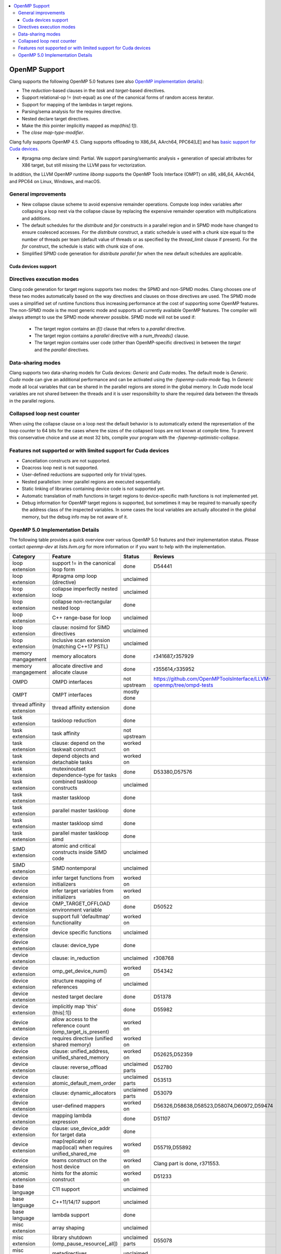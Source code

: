 .. raw:: html

  <style type="text/css">
    .none { background-color: #FFCCCC }
    .part { background-color: #FFFF99 }
    .good { background-color: #CCFF99 }
  </style>

.. role:: none
.. role:: part
.. role:: good

.. contents::
   :local:

==================
OpenMP Support
==================

Clang supports the following OpenMP 5.0 features (see also `OpenMP implementation details`_):

* The `reduction`-based clauses in the `task` and `target`-based directives.

* Support relational-op != (not-equal) as one of the canonical forms of random
  access iterator.

* Support for mapping of the lambdas in target regions.

* Parsing/sema analysis for the requires directive.

* Nested declare target directives.

* Make the `this` pointer implicitly mapped as `map(this[:1])`.

* The `close` *map-type-modifier*.

Clang fully supports OpenMP 4.5. Clang supports offloading to X86_64, AArch64,
PPC64[LE] and has `basic support for Cuda devices`_.

* #pragma omp declare simd: :part:`Partial`.  We support parsing/semantic
  analysis + generation of special attributes for X86 target, but still
  missing the LLVM pass for vectorization.

In addition, the LLVM OpenMP runtime `libomp` supports the OpenMP Tools
Interface (OMPT) on x86, x86_64, AArch64, and PPC64 on Linux, Windows, and macOS.

General improvements
--------------------
- New collapse clause scheme to avoid expensive remainder operations.
  Compute loop index variables after collapsing a loop nest via the
  collapse clause by replacing the expensive remainder operation with
  multiplications and additions.

- The default schedules for the `distribute` and `for` constructs in a
  parallel region and in SPMD mode have changed to ensure coalesced
  accesses. For the `distribute` construct, a static schedule is used
  with a chunk size equal to the number of threads per team (default
  value of threads or as specified by the `thread_limit` clause if
  present). For the `for` construct, the schedule is static with chunk
  size of one.

- Simplified SPMD code generation for `distribute parallel for` when
  the new default schedules are applicable.

.. _basic support for Cuda devices:

Cuda devices support
====================

Directives execution modes
--------------------------

Clang code generation for target regions supports two modes: the SPMD and
non-SPMD modes. Clang chooses one of these two modes automatically based on the
way directives and clauses on those directives are used. The SPMD mode uses a
simplified set of runtime functions thus increasing performance at the cost of
supporting some OpenMP features. The non-SPMD mode is the most generic mode and
supports all currently available OpenMP features. The compiler will always
attempt to use the SPMD mode wherever possible. SPMD mode will not be used if:

   - The target region contains an `if()` clause that refers to a `parallel`
     directive.

   - The target region contains a `parallel` directive with a `num_threads()`
     clause.

   - The target region contains user code (other than OpenMP-specific
     directives) in between the `target` and the `parallel` directives.

Data-sharing modes
------------------

Clang supports two data-sharing models for Cuda devices: `Generic` and `Cuda`
modes. The default mode is `Generic`. `Cuda` mode can give an additional
performance and can be activated using the `-fopenmp-cuda-mode` flag. In
`Generic` mode all local variables that can be shared in the parallel regions
are stored in the global memory. In `Cuda` mode local variables are not shared
between the threads and it is user responsibility to share the required data
between the threads in the parallel regions.

Collapsed loop nest counter
---------------------------

When using the collapse clause on a loop nest the default behavior is to
automatically extend the representation of the loop counter to 64 bits for
the cases where the sizes of the collapsed loops are not known at compile
time. To prevent this conservative choice and use at most 32 bits,
compile your program with the `-fopenmp-optimistic-collapse`.


Features not supported or with limited support for Cuda devices
---------------------------------------------------------------

- Cancellation constructs are not supported.

- Doacross loop nest is not supported.

- User-defined reductions are supported only for trivial types.

- Nested parallelism: inner parallel regions are executed sequentially.

- Static linking of libraries containing device code is not supported yet.

- Automatic translation of math functions in target regions to device-specific
  math functions is not implemented yet.

- Debug information for OpenMP target regions is supported, but sometimes it may
  be required to manually specify the address class of the inspected variables.
  In some cases the local variables are actually allocated in the global memory,
  but the debug info may be not aware of it.


.. _OpenMP implementation details:

OpenMP 5.0 Implementation Details
---------------------------------

The following table provides a quick overview over various OpenMP 5.0 features
and their implementation status. Please contact *openmp-dev* at
*lists.llvm.org* for more information or if you want to help with the
implementation.

+------------------------------+--------------------------------------------------------------+--------------------------+-----------------------------------------------------------------------+
|Category                      | Feature                                                      | Status                   | Reviews                                                               |
+==============================+==============================================================+==========================+=======================================================================+
| loop extension               | support != in the canonical loop form                        | :good:`done`             | D54441                                                                |
+------------------------------+--------------------------------------------------------------+--------------------------+-----------------------------------------------------------------------+
| loop extension               | #pragma omp loop (directive)                                 | :none:`unclaimed`        |                                                                       |
+------------------------------+--------------------------------------------------------------+--------------------------+-----------------------------------------------------------------------+
| loop extension               | collapse imperfectly nested loop                             | :none:`unclaimed`        |                                                                       |
+------------------------------+--------------------------------------------------------------+--------------------------+-----------------------------------------------------------------------+
| loop extension               | collapse non-rectangular nested loop                         | :good:`done`             |                                                                       |
+------------------------------+--------------------------------------------------------------+--------------------------+-----------------------------------------------------------------------+
| loop extension               | C++ range-base for loop                                      | :none:`unclaimed`        |                                                                       |
+------------------------------+--------------------------------------------------------------+--------------------------+-----------------------------------------------------------------------+
| loop extension               | clause: nosimd for SIMD directives                           | :none:`unclaimed`        |                                                                       |
+------------------------------+--------------------------------------------------------------+--------------------------+-----------------------------------------------------------------------+
| loop extension               | inclusive scan extension (matching C++17 PSTL)               | :none:`unclaimed`        |                                                                       |
+------------------------------+--------------------------------------------------------------+--------------------------+-----------------------------------------------------------------------+
| memory mangagement           | memory allocators                                            | :good:`done`             | r341687,r357929                                                       |
+------------------------------+--------------------------------------------------------------+--------------------------+-----------------------------------------------------------------------+
| memory mangagement           | allocate directive and allocate clause                       | :good:`done`             | r355614,r335952                                                       |
+------------------------------+--------------------------------------------------------------+--------------------------+-----------------------------------------------------------------------+
| OMPD                         | OMPD interfaces                                              | :part:`not upstream`     | https://github.com/OpenMPToolsInterface/LLVM-openmp/tree/ompd-tests   |
+------------------------------+--------------------------------------------------------------+--------------------------+-----------------------------------------------------------------------+
| OMPT                         | OMPT interfaces                                              | :part:`mostly done`      |                                                                       |
+------------------------------+--------------------------------------------------------------+--------------------------+-----------------------------------------------------------------------+
| thread affinity extension    | thread affinity extension                                    | :good:`done`             |                                                                       |
+------------------------------+--------------------------------------------------------------+--------------------------+-----------------------------------------------------------------------+
| task extension               | taskloop reduction                                           | :good:`done`             |                                                                       |
+------------------------------+--------------------------------------------------------------+--------------------------+-----------------------------------------------------------------------+
| task extension               | task affinity                                                | :part:`not upstream`     |                                                                       |
+------------------------------+--------------------------------------------------------------+--------------------------+-----------------------------------------------------------------------+
| task extension               | clause: depend on the taskwait construct                     | :part:`worked on`        |                                                                       |
+------------------------------+--------------------------------------------------------------+--------------------------+-----------------------------------------------------------------------+
| task extension               | depend objects and detachable tasks                          | :part:`worked on`        |                                                                       |
+------------------------------+--------------------------------------------------------------+--------------------------+-----------------------------------------------------------------------+
| task extension               | mutexinoutset dependence-type for tasks                      | :good:`done`             | D53380,D57576                                                         |
+------------------------------+--------------------------------------------------------------+--------------------------+-----------------------------------------------------------------------+
| task extension               | combined taskloop constructs                                 | :none:`unclaimed`        |                                                                       |
+------------------------------+--------------------------------------------------------------+--------------------------+-----------------------------------------------------------------------+
| task extension               | master taskloop                                              | :good:`done`             |                                                                       |
+------------------------------+--------------------------------------------------------------+--------------------------+-----------------------------------------------------------------------+
| task extension               | parallel master taskloop                                     | :none:`done`             |                                                                       |
+------------------------------+--------------------------------------------------------------+--------------------------+-----------------------------------------------------------------------+
| task extension               | master taskloop simd                                         | :none:`done`             |                                                                       |
+------------------------------+--------------------------------------------------------------+--------------------------+-----------------------------------------------------------------------+
| task extension               | parallel master taskloop simd                                | :none:`done`             |                                                                       |
+------------------------------+--------------------------------------------------------------+--------------------------+-----------------------------------------------------------------------+
| SIMD extension               | atomic and critical constructs inside SIMD code              | :none:`unclaimed`        |                                                                       |
+------------------------------+--------------------------------------------------------------+--------------------------+-----------------------------------------------------------------------+
| SIMD extension               | SIMD nontemporal                                             | :none:`unclaimed`        |                                                                       |
+------------------------------+--------------------------------------------------------------+--------------------------+-----------------------------------------------------------------------+
| device extension             | infer target functions from initializers                     | :part:`worked on`        |                                                                       |
+------------------------------+--------------------------------------------------------------+--------------------------+-----------------------------------------------------------------------+
| device extension             | infer target variables from initializers                     | :part:`worked on`        |                                                                       |
+------------------------------+--------------------------------------------------------------+--------------------------+-----------------------------------------------------------------------+
| device extension             | OMP_TARGET_OFFLOAD environment variable                      | :good:`done`             | D50522                                                                |
+------------------------------+--------------------------------------------------------------+--------------------------+-----------------------------------------------------------------------+
| device extension             | support full 'defaultmap' functionality                      | :part:`worked on`        |                                                                       |
+------------------------------+--------------------------------------------------------------+--------------------------+-----------------------------------------------------------------------+
| device extension             | device specific functions                                    | :none:`unclaimed`        |                                                                       |
+------------------------------+--------------------------------------------------------------+--------------------------+-----------------------------------------------------------------------+
| device extension             | clause: device_type                                          | :good:`done`             |                                                                       |
+------------------------------+--------------------------------------------------------------+--------------------------+-----------------------------------------------------------------------+
| device extension             | clause: in_reduction                                         | :none:`unclaimed`        | r308768                                                               |
+------------------------------+--------------------------------------------------------------+--------------------------+-----------------------------------------------------------------------+
| device extension             | omp_get_device_num()                                         | :part:`worked on`        | D54342                                                                |
+------------------------------+--------------------------------------------------------------+--------------------------+-----------------------------------------------------------------------+
| device extension             | structure mapping of references                              | :none:`unclaimed`        |                                                                       |
+------------------------------+--------------------------------------------------------------+--------------------------+-----------------------------------------------------------------------+
| device extension             | nested target declare                                        | :good:`done`             | D51378                                                                |
+------------------------------+--------------------------------------------------------------+--------------------------+-----------------------------------------------------------------------+
| device extension             | implicitly map 'this' (this[:1])                             | :good:`done`             | D55982                                                                |
+------------------------------+--------------------------------------------------------------+--------------------------+-----------------------------------------------------------------------+
| device extension             | allow access to the reference count (omp_target_is_present)  | :part:`worked on`        |                                                                       |
+------------------------------+--------------------------------------------------------------+--------------------------+-----------------------------------------------------------------------+
| device extension             | requires directive (unified shared memory)                   | :part:`worked on`        |                                                                       |
+------------------------------+--------------------------------------------------------------+--------------------------+-----------------------------------------------------------------------+
| device extension             | clause: unified_address, unified_shared_memory               | :part:`worked on`        | D52625,D52359                                                         |
+------------------------------+--------------------------------------------------------------+--------------------------+-----------------------------------------------------------------------+
| device extension             | clause: reverse_offload                                      | :none:`unclaimed parts`  | D52780                                                                |
+------------------------------+--------------------------------------------------------------+--------------------------+-----------------------------------------------------------------------+
| device extension             | clause: atomic_default_mem_order                             | :none:`unclaimed parts`  | D53513                                                                |
+------------------------------+--------------------------------------------------------------+--------------------------+-----------------------------------------------------------------------+
| device extension             | clause: dynamic_allocators                                   | :none:`unclaimed parts`  | D53079                                                                |
+------------------------------+--------------------------------------------------------------+--------------------------+-----------------------------------------------------------------------+
| device extension             | user-defined mappers                                         | :part:`worked on`        | D56326,D58638,D58523,D58074,D60972,D59474                             |
+------------------------------+--------------------------------------------------------------+--------------------------+-----------------------------------------------------------------------+
| device extension             | mapping lambda expression                                    | :good:`done`             | D51107                                                                |
+------------------------------+--------------------------------------------------------------+--------------------------+-----------------------------------------------------------------------+
| device extension             | clause: use_device_addr for target data                      | :good:`done`             |                                                                       |
+------------------------------+--------------------------------------------------------------+--------------------------+-----------------------------------------------------------------------+
| device extension             | map(replicate) or map(local) when requires unified_shared_me | :part:`worked on`        | D55719,D55892                                                         |
+------------------------------+--------------------------------------------------------------+--------------------------+-----------------------------------------------------------------------+
| device extension             | teams construct on the host device                           | :part:`worked on`        | Clang part is done, r371553.                                          |
+------------------------------+--------------------------------------------------------------+--------------------------+-----------------------------------------------------------------------+
| atomic extension             | hints for the atomic construct                               | :part:`worked on`        | D51233                                                                |
+------------------------------+--------------------------------------------------------------+--------------------------+-----------------------------------------------------------------------+
| base language                | C11 support                                                  | :none:`unclaimed`        |                                                                       |
+------------------------------+--------------------------------------------------------------+--------------------------+-----------------------------------------------------------------------+
| base language                | C++11/14/17 support                                          | :none:`unclaimed`        |                                                                       |
+------------------------------+--------------------------------------------------------------+--------------------------+-----------------------------------------------------------------------+
| base language                | lambda support                                               | :good:`done`             |                                                                       |
+------------------------------+--------------------------------------------------------------+--------------------------+-----------------------------------------------------------------------+
| misc extension               | array shaping                                                | :none:`unclaimed`        |                                                                       |
+------------------------------+--------------------------------------------------------------+--------------------------+-----------------------------------------------------------------------+
| misc extension               | library shutdown (omp_pause_resource[_all])                  | :none:`unclaimed parts`  | D55078                                                                |
+------------------------------+--------------------------------------------------------------+--------------------------+-----------------------------------------------------------------------+
| misc extension               | metadirectives                                               | :none:`unclaimed`        |                                                                       |
+------------------------------+--------------------------------------------------------------+--------------------------+-----------------------------------------------------------------------+
| misc extension               | conditional modifier for lastprivate clause                  | :none:`unclaimed`        |                                                                       |
+------------------------------+--------------------------------------------------------------+--------------------------+-----------------------------------------------------------------------+
| misc extension               | user-defined function variants                               | :part:`worked on`        | D67294, D64095                                                        |
+------------------------------+--------------------------------------------------------------+--------------------------+-----------------------------------------------------------------------+
| misc extensions              | pointer/reference to pointer based array reductions          | :none:`unclaimed`        |                                                                       |
+------------------------------+--------------------------------------------------------------+--------------------------+-----------------------------------------------------------------------+
| misc extensions              | prevent new type definitions in clauses                      | :none:`unclaimed`        |                                                                       |
+------------------------------+--------------------------------------------------------------+--------------------------+-----------------------------------------------------------------------+
